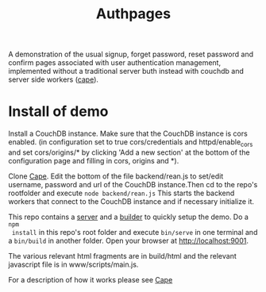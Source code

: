 #+TITLE: Authpages

A demonstration of the usual signup, forget password, reset password and confirm
pages associated with user authentication management, implemented without a
traditional server buth instead with couchdb and server side workers ([[http://github.com/michieljoris/cape][cape]]).


* Install of demo 
  Install a CouchDB instance. Make sure that the CouchDB instance is cors
  enabled. (in configuration set to true cors/credentials and httpd/enable_cors
  and set cors/origins/* by clicking 'Add a new section' at the bottom of the
  configuration page and filling in cors, origins and *).

  Clone [[http://github.com/michieljoris/cape][Cape]]. Edit the bottom of the file backend/rean.js to set/edit username,
  password and url of the CouchDB instance.Then cd to the repo's rootfolder and
  execute =node backend/rean.js= This starts the backend workers that connect to
  the CouchDB instance and if necessary initialize it.
  
 This repo contains a [[http://github.com/michieljoris/bb-server][server]] and a [[http://github.com/michieljoris/html-builder][builder]] to quickly setup the demo. Do a =npm
 install= in this repo's root folder and execute =bin/serve= in one terminal and
 a =bin/build= in another folder. Open your browser at [[http://localhost:9001]]. 
 
The various relevant html fragments are in build/html and the relevant
javascript file is in www/scripts/main.js. 
 
 For a description of how it works please see [[http://github.com/michieljoris/cape][Cape]]



